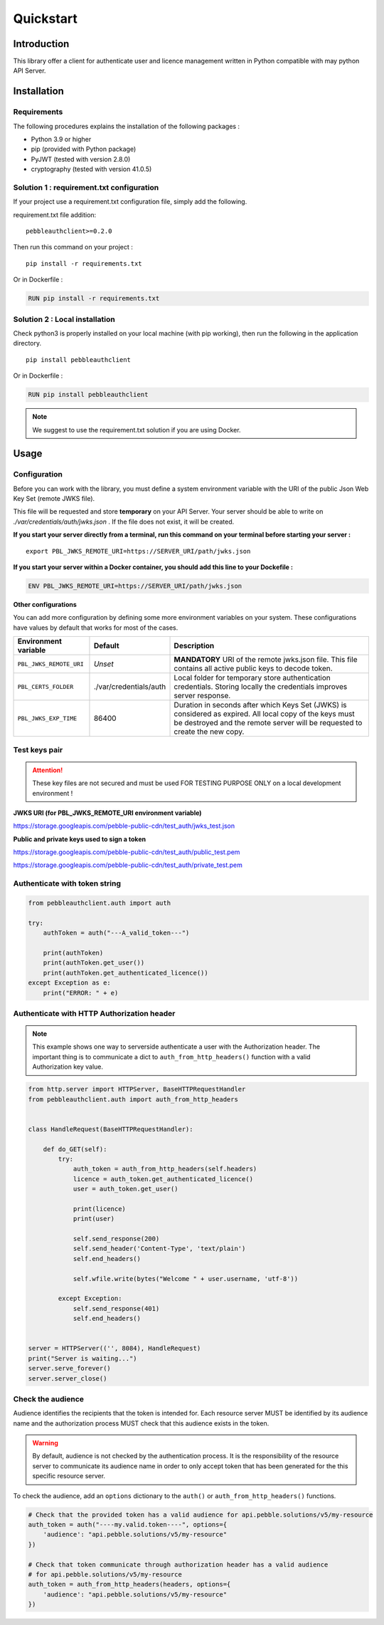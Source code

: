 Quickstart
==========

Introduction
------------

This library offer a client for authenticate user and licence management
written in Python compatible with may python API Server.

Installation
------------

Requirements
~~~~~~~~~~~~

The following procedures explains the installation of the following packages :

- Python 3.9 or higher
- pip (provided with Python package)
- PyJWT (tested with version 2.8.0)
- cryptography (tested with version 41.0.5)

Solution 1 : requirement.txt configuration
~~~~~~~~~~~~~~~~~~~~~~~~~~~~~~~~~~~~~~~~~~

If your project use a requirement.txt configuration file, simply add the
following.

requirement.txt file addition::

    pebbleauthclient>=0.2.0

Then run this command on your project :

::

    pip install -r requirements.txt

Or in Dockerfile :

.. code:: Dockerfile

    RUN pip install -r requirements.txt

Solution 2 : Local installation
~~~~~~~~~~~~~~~~~~~~~~~~~~~~~~~

Check python3 is properly installed on your local machine (with pip working),
then run the following in the application directory.

::

    pip install pebbleauthclient

Or in Dockerfile :

.. code:: Dockerfile

    RUN pip install pebbleauthclient

.. note::

    We suggest to use the requirement.txt solution if you are using Docker.

Usage
-----

Configuration
~~~~~~~~~~~~~

Before you can work with the library, you must define a system environment
variable with the URI of the public Json Web Key Set (remote JWKS file).

This file will be requested and store **temporary** on your API Server.
Your server should be able to write on *./var/credentials/auth/jwks.json* .
If the file does not exist, it will be created.

**If you start your server directly from a terminal, run this command on
your terminal before starting your server :**

::

    export PBL_JWKS_REMOTE_URI=https://SERVER_URI/path/jwks.json

**If you start your server within a Docker container, you should add this
line to your Dockefile :**

.. code:: Dockerfile

    ENV PBL_JWKS_REMOTE_URI=https://SERVER_URI/path/jwks.json

**Other configurations**

You can add more configuration by defining some more environment variables on your
system. These configurations have values by default that works for most of the cases.

.. list-table::
    :header-rows: 1

    * - Environment variable
      - Default
      - Description
    * - ``PBL_JWKS_REMOTE_URI``
      - *Unset*
      - **MANDATORY** URI of the remote jwks.json file. This file contains all active public keys to decode token.
    * - ``PBL_CERTS_FOLDER``
      - ./var/credentials/auth
      - Local folder for temporary store authentication credentials. Storing locally the credentials improves server response.
    * - ``PBL_JWKS_EXP_TIME``
      - 86400
      - Duration in seconds after which Keys Set (JWKS) is considered as expired. All local copy of the keys must be destroyed and the remote server will be requested to create the new copy.

Test keys pair
~~~~~~~~~~~~~~

.. attention::
    These key files are not secured and must be used FOR TESTING PURPOSE
    ONLY on a local development environment !

**JWKS URI (for PBL_JWKS_REMOTE_URI environment variable)**

https://storage.googleapis.com/pebble-public-cdn/test_auth/jwks_test.json

**Public and private keys used to sign a token**

https://storage.googleapis.com/pebble-public-cdn/test_auth/public_test.pem

https://storage.googleapis.com/pebble-public-cdn/test_auth/private_test.pem

Authenticate with token string
~~~~~~~~~~~~~~~~~~~~~~~~~~~~~~

.. code:: python

    from pebbleauthclient.auth import auth

    try:
        authToken = auth("---A_valid_token---")

        print(authToken)
        print(authToken.get_user())
        print(authToken.get_authenticated_licence())
    except Exception as e:
        print("ERROR: " + e)

Authenticate with HTTP Authorization header
~~~~~~~~~~~~~~~~~~~~~~~~~~~~~~~~~~~~~~~~~~~

.. note::

    This example shows one way to serverside authenticate a user with the Authorization
    header. The important thing is to communicate a dict to ``auth_from_http_headers()``
    function with a valid Authorization key value.

.. code:: python

    from http.server import HTTPServer, BaseHTTPRequestHandler
    from pebbleauthclient.auth import auth_from_http_headers


    class HandleRequest(BaseHTTPRequestHandler):

        def do_GET(self):
            try:
                auth_token = auth_from_http_headers(self.headers)
                licence = auth_token.get_authenticated_licence()
                user = auth_token.get_user()

                print(licence)
                print(user)

                self.send_response(200)
                self.send_header('Content-Type', 'text/plain')
                self.end_headers()

                self.wfile.write(bytes("Welcome " + user.username, 'utf-8'))

            except Exception:
                self.send_response(401)
                self.end_headers()


    server = HTTPServer(('', 8084), HandleRequest)
    print("Server is waiting...")
    server.serve_forever()
    server.server_close()

Check the audience
~~~~~~~~~~~~~~~~~~

Audience identifies the recipients that the token is intended for. Each resource
server MUST be identified by its audience name and the authorization process MUST
check that this audience exists in the token.

.. warning::
    By default, audience is not checked by the authentication process. It is
    the responsibility of the resource server to communicate its audience name
    in order to only accept token that has been generated for the this specific
    resource server.

To check the audience, add an ``options`` dictionary to the ``auth()`` or
``auth_from_http_headers()`` functions.

.. code:: python

    # Check that the provided token has a valid audience for api.pebble.solutions/v5/my-resource
    auth_token = auth("----my.valid.token----", options={
        'audience': "api.pebble.solutions/v5/my-resource"
    })

    # Check that token communicate through authorization header has a valid audience
    # for api.pebble.solutions/v5/my-resource
    auth_token = auth_from_http_headers(headers, options={
        'audience': "api.pebble.solutions/v5/my-resource"
    })
